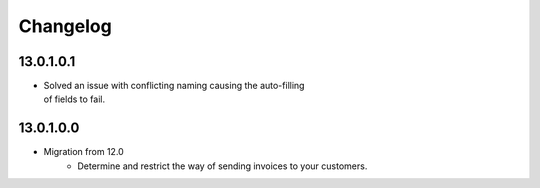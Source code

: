 Changelog
=========

13.0.1.0.1
----------
* | Solved an issue with conflicting naming causing the auto-filling
  | of fields to fail.

13.0.1.0.0
----------
* Migration from 12.0
   * Determine and restrict the way of sending invoices to your customers.
